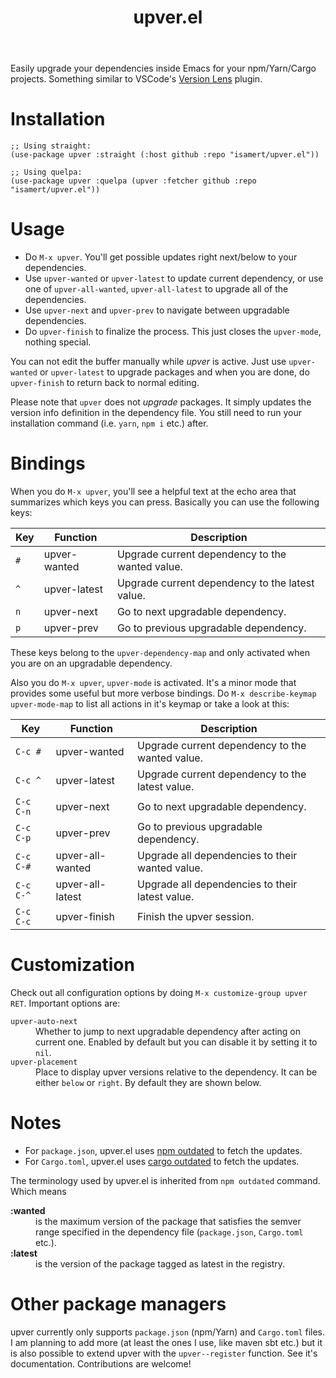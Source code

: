#+TITLE: upver.el

Easily upgrade your dependencies inside Emacs for your npm/Yarn/Cargo
projects.  Something similar to VSCode's [[https://marketplace.visualstudio.com/items?itemName=pflannery.vscode-versionlens][Version Lens]] plugin.

#+html: <img src="https://github.com/isamert/upver.el/assets/8031017/67ab3379-77cc-4de4-a970-fad3a7ff7d76">

* Installation

#+begin_src elisp
;; Using straight:
(use-package upver :straight (:host github :repo "isamert/upver.el"))

;; Using quelpa:
(use-package upver :quelpa (upver :fetcher github :repo "isamert/upver.el"))
#+end_src

* Usage

- Do ~M-x upver~.  You'll get possible updates right next/below to your
  dependencies.
- Use ~upver-wanted~ or ~upver-latest~ to update current dependency, or
  use one of ~upver-all-wanted~, ~upver-all-latest~ to upgrade all of the
  dependencies.
- Use ~upver-next~ and ~upver-prev~ to navigate between upgradable
  dependencies.
- Do ~upver-finish~ to finalize the process.  This just closes the
  ~upver-mode~, nothing special.

You can not edit the buffer manually while /upver/ is active.  Just use
~upver-wanted~ or ~upver-latest~ to upgrade packages and when you are
done, do ~upver-finish~ to return back to normal editing.

Please note that ~upver~ does not /upgrade/ packages.  It simply updates
the version info definition in the dependency file.  You still need to
run your installation command (i.e. ~yarn~, ~npm i~ etc.) after.

* Bindings

When you do ~M-x upver~, you'll see a helpful text at the echo area that
summarizes which keys you can press. Basically you can use the
following keys:

| Key     | Function     | Description                                     |
|---------+--------------+-------------------------------------------------|
| ~#~       | upver-wanted | Upgrade current dependency to the wanted value. |
| ~^~       | upver-latest | Upgrade current dependency to the latest value. |
| ~n~       | upver-next   | Go to next upgradable dependency.               |
| ~p~       | upver-prev   | Go to previous upgradable dependency.           |

These keys belong to the ~upver-dependency-map~ and only activated when
you are on an upgradable dependency.

Also you do ~M-x upver~, ~upver-mode~ is activated. It's a minor mode that
provides some useful but more verbose bindings.  Do ~M-x describe-keymap upver-mode-map~
to list all actions in it's keymap or take a look at this:

| Key     | Function         | Description                                     |
|---------+------------------+-------------------------------------------------|
| ~C-c #~   | upver-wanted     | Upgrade current dependency to the wanted value. |
| ~C-c ^~   | upver-latest     | Upgrade current dependency to the latest value. |
| ~C-c C-n~ | upver-next       | Go to next upgradable dependency.               |
| ~C-c C-p~ | upver-prev       | Go to previous upgradable dependency.           |
| ~C-c C-#~ | upver-all-wanted | Upgrade all dependencies to their wanted value. |
| ~C-c C-^~ | upver-all-latest | Upgrade all dependencies to their latest value. |
| ~C-c C-c~ | upver-finish     | Finish the upver session.                       |

* Customization

Check out all configuration options by doing =M-x customize-group upver
RET=.  Important options are:

- ~upver-auto-next~ :: Whether to jump to next upgradable dependency
  after acting on current one.  Enabled by default but you can disable
  it by setting it to ~nil~.
- ~upver-placement~ :: Place to display upver versions relative to the
  dependency.  It can be either ~below~ or ~right~.  By default they are
  shown below.

* Notes

- For ~package.json~, upver.el uses [[https://docs.npmjs.com/cli/v8/commands/npm-outdated][npm outdated]] to fetch the updates.
- For ~Cargo.toml~, upver.el uses [[https://github.com/kbknapp/cargo-outdated][cargo outdated]] to fetch the updates.

The terminology used by upver.el is inherited from ~npm outdated~
command.  Which means

- *:wanted* :: is the maximum version of the package that satisfies the
  semver range specified in the dependency file (~package.json~,
  ~Cargo.toml~ etc.).
- *:latest* :: is the version of the package tagged as latest in the registry.

* Other package managers

upver currently only supports ~package.json~ (npm/Yarn) and ~Cargo.toml~
files.  I am planning to add more (at least the ones I use, like maven
sbt etc.) but it is also possible to extend upver with the
~upver--register~ function.  See it's documentation.  Contributions are
welcome!
